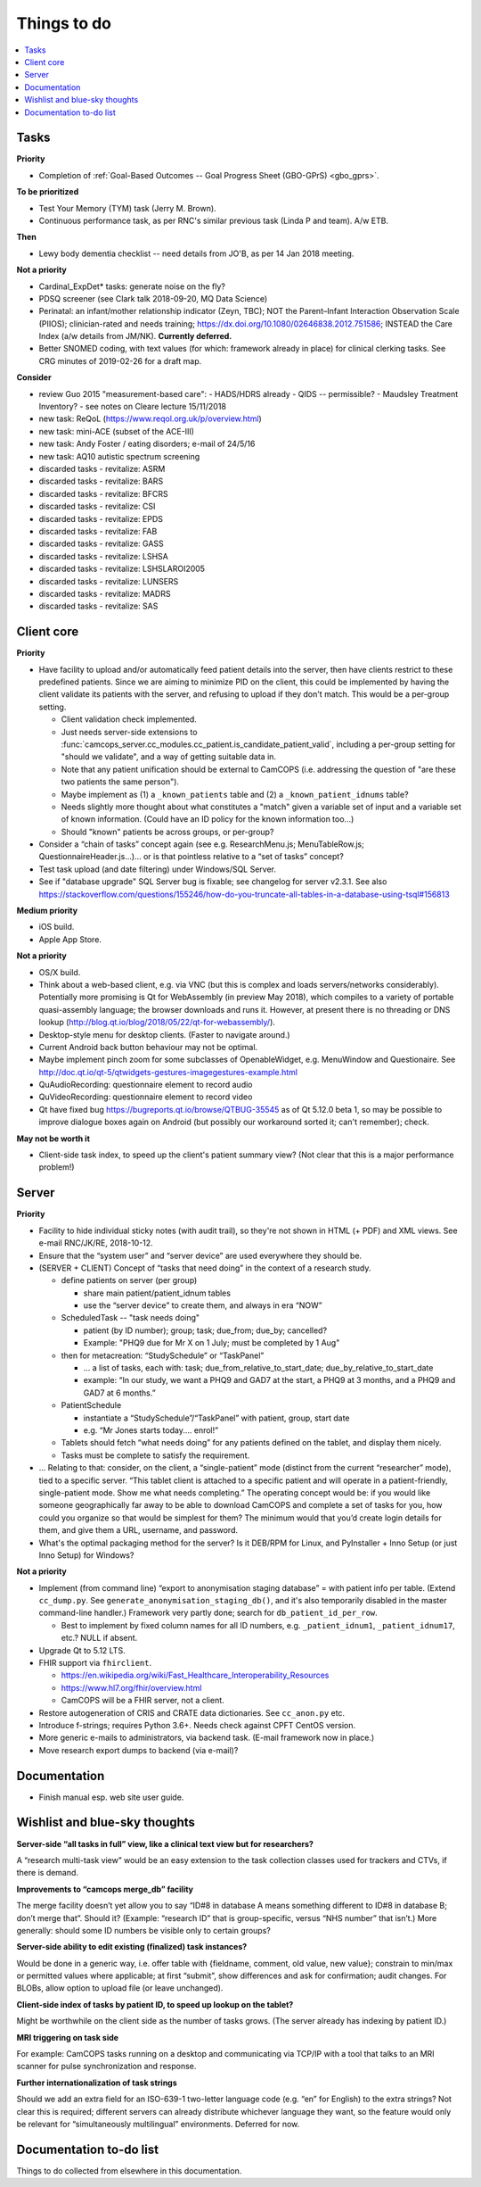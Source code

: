 ..  docs/source/misc/to_do.rst

..  Copyright (C) 2012-2019 Rudolf Cardinal (rudolf@pobox.com).
    .
    This file is part of CamCOPS.
    .
    CamCOPS is free software: you can redistribute it and/or modify
    it under the terms of the GNU General Public License as published by
    the Free Software Foundation, either version 3 of the License, or
    (at your option) any later version.
    .
    CamCOPS is distributed in the hope that it will be useful,
    but WITHOUT ANY WARRANTY; without even the implied warranty of
    MERCHANTABILITY or FITNESS FOR A PARTICULAR PURPOSE. See the
    GNU General Public License for more details.
    .
    You should have received a copy of the GNU General Public License
    along with CamCOPS. If not, see <http://www.gnu.org/licenses/>.

Things to do
============

..  contents::
    :local:
    :depth: 3

Tasks
-----

**Priority**

- Completion of :ref:`Goal-Based Outcomes -- Goal Progress Sheet (GBO-GPrS)
  <gbo_gprs>`.

**To be prioritized**

- Test Your Memory (TYM) task (Jerry M. Brown).
- Continuous performance task, as per RNC's similar previous task (Linda P
  and team). A/w ETB.

**Then**

- Lewy body dementia checklist -- need details from JO'B, as per 14 Jan 2018
  meeting.

**Not a priority**

- Cardinal_ExpDet* tasks: generate noise on the fly?

- PDSQ screener (see Clark talk 2018-09-20, MQ Data Science)

- Perinatal: an infant/mother relationship indicator (Zeyn, TBC); NOT the
  Parent–Infant Interaction Observation Scale (PIIOS);
  clinician-rated and needs training;
  https://dx.doi.org/10.1080/02646838.2012.751586; INSTEAD the Care Index
  (a/w details from JM/NK). **Currently deferred.**

- Better SNOMED coding, with text values (for which: framework already in
  place) for clinical clerking tasks. See CRG minutes of 2019-02-26 for a draft
  map.

**Consider**

- review Guo 2015 "measurement-based care":
  - HADS/HDRS already
  - QIDS -- permissible?
  - Maudsley Treatment Inventory?
  - see notes on Cleare lecture 15/11/2018

- new task: ReQoL (https://www.reqol.org.uk/p/overview.html)
- new task: mini-ACE (subset of the ACE-III)
- new task: Andy Foster / eating disorders; e-mail of 24/5/16
- new task: AQ10 autistic spectrum screening
- discarded tasks - revitalize: ASRM
- discarded tasks - revitalize: BARS
- discarded tasks - revitalize: BFCRS
- discarded tasks - revitalize: CSI
- discarded tasks - revitalize: EPDS
- discarded tasks - revitalize: FAB
- discarded tasks - revitalize: GASS
- discarded tasks - revitalize: LSHSA
- discarded tasks - revitalize: LSHSLAROI2005
- discarded tasks - revitalize: LUNSERS
- discarded tasks - revitalize: MADRS
- discarded tasks - revitalize: SAS


Client core
-----------

**Priority**

- Have facility to upload and/or automatically feed patient details into the
  server, then have clients restrict to these predefined patients. Since we are
  aiming to minimize PID on the client, this could be implemented by having the
  client validate its patients with the server, and refusing to upload if they
  don't match. This would be a per-group setting.

  - Client validation check implemented.
  - Just needs server-side extensions to
    :func:`camcops_server.cc_modules.cc_patient.is_candidate_patient_valid`,
    including a per-group setting for "should we validate", and a way of
    getting suitable data in.
  - Note that any patient unification should be external to CamCOPS (i.e.
    addressing the question of "are these two patients the same person").
  - Maybe implement as (1) a ``_known_patients`` table and (2) a
    ``_known_patient_idnums`` table?
  - Needs slightly more thought about what constitutes a "match" given a
    variable set of input and a variable set of known information.
    (Could have an ID policy for the known information too...)
  - Should "known" patients be across groups, or per-group?

- Consider a “chain of tasks” concept again (see e.g. ResearchMenu.js;
  MenuTableRow.js; QuestionnaireHeader.js...)... or is that pointless relative
  to a “set of tasks” concept?

- Test task upload (and date filtering) under Windows/SQL Server.

- See if "database upgrade" SQL Server bug is fixable; see changelog for server
  v2.3.1. See also
  https://stackoverflow.com/questions/155246/how-do-you-truncate-all-tables-in-a-database-using-tsql#156813

**Medium priority**

- iOS build.

- Apple App Store.

**Not a priority**

- OS/X build.

- Think about a web-based client, e.g. via VNC (but this is complex and loads
  servers/networks considerably). Potentially more promising is Qt for
  WebAssembly (in preview May 2018), which compiles to a variety of portable
  quasi-assembly language; the browser downloads and runs it. However, at
  present there is no threading or DNS lookup
  (http://blog.qt.io/blog/2018/05/22/qt-for-webassembly/).

- Desktop-style menu for desktop clients. (Faster to navigate around.)

- Current Android back button behaviour may not be optimal.

- Maybe implement pinch zoom for some subclasses of OpenableWidget, e.g.
  MenuWindow and Questionaire. See
  http://doc.qt.io/qt-5/qtwidgets-gestures-imagegestures-example.html

- QuAudioRecording: questionnaire element to record audio

- QuVideoRecording: questionnaire element to record video

- Qt have fixed bug https://bugreports.qt.io/browse/QTBUG-35545 as of Qt
  5.12.0 beta 1, so may be possible to improve dialogue boxes again on Android
  (but possibly our workaround sorted it; can't remember); check.

**May not be worth it**

- Client-side task index, to speed up the client's patient summary view? (Not
  clear that this is a major performance problem!)

Server
------

**Priority**

- Facility to hide individual sticky notes (with audit trail), so they're not
  shown in HTML (+ PDF) and XML views. See e-mail RNC/JK/RE, 2018-10-12.

- Ensure that the “system user” and “server device” are used everywhere they
  should be.

- (SERVER + CLIENT) Concept of “tasks that need doing” in the context of a
  research study.

  - define patients on server (per group)

    - share main patient/patient_idnum tables

    - use the “server device” to create them, and always in era “NOW”

  - ScheduledTask -- "task needs doing"

    - patient (by ID number); group; task; due_from; due_by; cancelled?

    - Example: "PHQ9 due for Mr X on 1 July; must be completed by 1 Aug"

  - then for metacreation: “StudySchedule” or “TaskPanel”

    - ... a list of tasks, each with: task; due_from_relative_to_start_date;
      due_by_relative_to_start_date

    - example: “In our study, we want a PHQ9 and GAD7 at the start, a PHQ9 at
      3 months, and a PHQ9 and GAD7 at 6 months.”

  - PatientSchedule

    - instantiate a “StudySchedule”/“TaskPanel” with patient, group, start date

    - e.g. “Mr Jones starts today.... enrol!”

  - Tablets should fetch “what needs doing” for any patients defined on the
    tablet, and display them nicely.
  - Tasks must be complete to satisfy the requirement.

- … Relating to that: consider, on the client, a “single-patient” mode
  (distinct from the current “researcher” mode), tied to a specific server.
  “This tablet client is attached to a specific patient and will operate in a
  patient-friendly, single-patient mode. Show me what needs completing.” The
  operating concept would be: if you would like someone geographically far away
  to be able to download CamCOPS and complete a set of tasks for you, how could
  you organize so that would be simplest for them? The minimum would that you’d
  create login details for them, and give them a URL, username, and password.

- What's the optimal packaging method for the server? Is it DEB/RPM for Linux,
  and PyInstaller + Inno Setup (or just Inno Setup) for Windows?

**Not a priority**

- Implement (from command line) “export to anonymisation staging database” =
  with patient info per table. (Extend ``cc_dump.py``. See
  ``generate_anonymisation_staging_db()``, and it's also temporarily disabled
  in the master command-line handler.) Framework very partly done; search for
  ``db_patient_id_per_row``.

  - Best to implement by fixed column names for all ID numbers, e.g.
    ``_patient_idnum1``, ``_patient_idnum17``, etc.? NULL if absent.

- Upgrade Qt to 5.12 LTS.

- FHIR support via ``fhirclient``.

  - https://en.wikipedia.org/wiki/Fast_Healthcare_Interoperability_Resources
  - https://www.hl7.org/fhir/overview.html
  - CamCOPS will be a FHIR server, not a client.

- Restore autogeneration of CRIS and CRATE data dictionaries. See
  ``cc_anon.py`` etc.

- Introduce f-strings; requires Python 3.6+. Needs check against CPFT CentOS
  version.

- More generic e-mails to administrators, via backend task. (E-mail framework
  now in place.)

- Move research export dumps to backend (via e-mail)?

Documentation
-------------

- Finish manual esp. web site user guide.

Wishlist and blue-sky thoughts
------------------------------

**Server-side “all tasks in full” view, like a clinical text view but for researchers?**

A “research multi-task view” would be an easy extension to the task collection
classes used for trackers and CTVs, if there is demand.

**Improvements to “camcops merge_db” facility**

The merge facility doesn’t yet allow you to say “ID#8 in database A means
something different to ID#8 in database B; don’t merge that”. Should it?
(Example: “research ID” that is group-specific, versus “NHS number” that isn’t.)
More generally: should some ID numbers be visible only to certain groups?

**Server-side ability to edit existing (finalized) task instances?**

Would be done in a generic way, i.e. offer table with {fieldname, comment, old
value, new value}; constrain to min/max or permitted values where applicable; at
first “submit”, show differences and ask for confirmation; audit changes. For
BLOBs, allow option to upload file (or leave unchanged).

**Client-side index of tasks by patient ID, to speed up lookup on the tablet?**

Might be worthwhile on the client side as the number of tasks grows. (The server
already has indexing by patient ID.)

**MRI triggering on task side**

For example: CamCOPS tasks running on a desktop and communicating via TCP/IP
with a tool that talks to an MRI scanner for pulse synchronization and response.

**Further internationalization of task strings**

Should we add an extra field for an ISO-639-1 two-letter language code (e.g.
“en” for English) to the extra strings? Not clear this is required; different
servers can already distribute whichever language they want, so the feature
would only be relevant for “simultaneously multilingual” environments. Deferred
for now.

Documentation to-do list
------------------------

Things to do collected from elsewhere in this documentation.

.. todolist::

